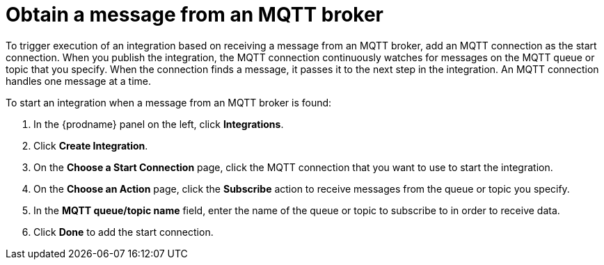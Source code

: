 [id='adding-mqtt-connection-start']
= Obtain a message from an MQTT broker

To trigger execution of an integration based on receiving a message
from an MQTT broker, add an MQTT connection as the start connection. When 
you publish the integration, the MQTT connection continuously watches for messages
on the MQTT queue or topic that you specify. When the connection finds a 
message, it passes it to the next step in the integration. An MQTT 
connection handles one message at a time. 

To start an integration when a message from an MQTT broker is found:

. In the {prodname} panel on the left, click *Integrations*.
. Click *Create Integration*.
. On the *Choose a Start Connection* page, click the MQTT connection that
you want to use to start the integration. 
. On the *Choose an Action* page, click the *Subscribe* action
to receive messages from the queue or topic you specify. 
. In the *MQTT queue/topic name* field, enter the name of the queue or topic 
to subscribe to in order to receive data. 
. Click *Done* to add the start connection. 

